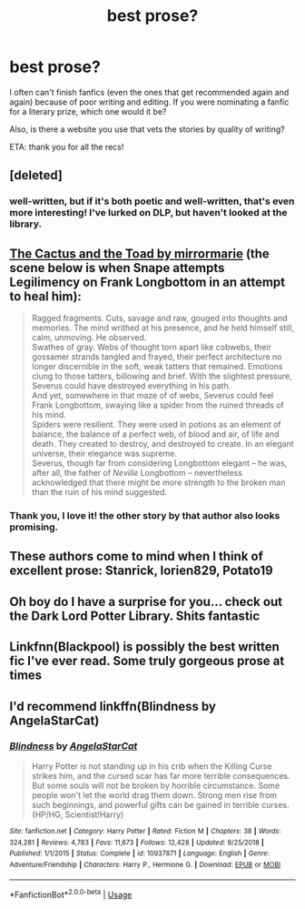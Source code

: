 #+TITLE: best prose?

* best prose?
:PROPERTIES:
:Author: RL109531
:Score: 9
:DateUnix: 1548910481.0
:DateShort: 2019-Jan-31
:END:
I often can't finish fanfics (even the ones that get recommended again and again) because of poor writing and editing. If you were nominating a fanfic for a literary prize, which one would it be?

Also, is there a website you use that vets the stories by quality of writing?

ETA: thank you for all the recs!


** [deleted]
:PROPERTIES:
:Score: 5
:DateUnix: 1548910917.0
:DateShort: 2019-Jan-31
:END:

*** well-written, but if it's both poetic and well-written, that's even more interesting! I've lurked on DLP, but haven't looked at the library.
:PROPERTIES:
:Author: RL109531
:Score: 2
:DateUnix: 1548911588.0
:DateShort: 2019-Jan-31
:END:


** [[https://www.fanfiction.net/s/12919788/1/The-Cactus-and-the-Toad][The Cactus and the Toad by mirrormarie]] (the scene below is when Snape attempts Legilimency on Frank Longbottom in an attempt to heal him):

#+begin_quote
  Ragged fragments. Cuts, savage and raw, gouged into thoughts and memories. The mind writhed at his presence, and he held himself still, calm, unmoving. He observed.\\
  Swathes of gray. Webs of thought torn apart like cobwebs, their gossamer strands tangled and frayed, their perfect architecture no longer discernible in the soft, weak tatters that remained. Emotions clung to those tatters, billowing and brief. With the slightest pressure, Severus could have destroyed everything in his path.\\
  And yet, somewhere in that maze of of webs, Severus could feel Frank Longbottom, swaying like a spider from the ruined threads of his mind.\\
  Spiders were resilient. They were used in potions as an element of balance, the balance of a perfect web, of blood and air, of life and death. They created to destroy, and destroyed to create. In an elegant universe, their elegance was supreme.\\
  Severus, though far from considering Longbottom elegant -- he was, after all, the father of /Neville/ Longbottom -- nevertheless acknowledged that there might be more strength to the broken man than the ruin of his mind suggested.
#+end_quote
:PROPERTIES:
:Author: FitzDizzyspells
:Score: 3
:DateUnix: 1548912909.0
:DateShort: 2019-Jan-31
:END:

*** Thank you, I love it! the other story by that author also looks promising.
:PROPERTIES:
:Author: RL109531
:Score: 1
:DateUnix: 1549066041.0
:DateShort: 2019-Feb-02
:END:


** These authors come to mind when I think of excellent prose: Stanrick, lorien829, Potato19
:PROPERTIES:
:Author: Deathcrow
:Score: 3
:DateUnix: 1548972205.0
:DateShort: 2019-Feb-01
:END:


** Oh boy do I have a surprise for you... check out the Dark Lord Potter Library. Shits fantastic
:PROPERTIES:
:Author: GravityMyGuy
:Score: 2
:DateUnix: 1548927442.0
:DateShort: 2019-Jan-31
:END:


** Linkfnn(Blackpool) is possibly the best written fic I've ever read. Some truly gorgeous prose at times
:PROPERTIES:
:Author: CatTurtleKid
:Score: 2
:DateUnix: 1548969865.0
:DateShort: 2019-Feb-01
:END:


** I'd recommend linkffn(Blindness by AngelaStarCat)
:PROPERTIES:
:Author: rohan62442
:Score: 2
:DateUnix: 1548999755.0
:DateShort: 2019-Feb-01
:END:

*** [[https://www.fanfiction.net/s/10937871/1/][*/Blindness/*]] by [[https://www.fanfiction.net/u/717542/AngelaStarCat][/AngelaStarCat/]]

#+begin_quote
  Harry Potter is not standing up in his crib when the Killing Curse strikes him, and the cursed scar has far more terrible consequences. But some souls will not be broken by horrible circumstance. Some people won't let the world drag them down. Strong men rise from such beginnings, and powerful gifts can be gained in terrible curses. (HP/HG, Scientist!Harry)
#+end_quote

^{/Site/:} ^{fanfiction.net} ^{*|*} ^{/Category/:} ^{Harry} ^{Potter} ^{*|*} ^{/Rated/:} ^{Fiction} ^{M} ^{*|*} ^{/Chapters/:} ^{38} ^{*|*} ^{/Words/:} ^{324,281} ^{*|*} ^{/Reviews/:} ^{4,783} ^{*|*} ^{/Favs/:} ^{11,673} ^{*|*} ^{/Follows/:} ^{12,428} ^{*|*} ^{/Updated/:} ^{9/25/2018} ^{*|*} ^{/Published/:} ^{1/1/2015} ^{*|*} ^{/Status/:} ^{Complete} ^{*|*} ^{/id/:} ^{10937871} ^{*|*} ^{/Language/:} ^{English} ^{*|*} ^{/Genre/:} ^{Adventure/Friendship} ^{*|*} ^{/Characters/:} ^{Harry} ^{P.,} ^{Hermione} ^{G.} ^{*|*} ^{/Download/:} ^{[[http://www.ff2ebook.com/old/ffn-bot/index.php?id=10937871&source=ff&filetype=epub][EPUB]]} ^{or} ^{[[http://www.ff2ebook.com/old/ffn-bot/index.php?id=10937871&source=ff&filetype=mobi][MOBI]]}

--------------

*FanfictionBot*^{2.0.0-beta} | [[https://github.com/tusing/reddit-ffn-bot/wiki/Usage][Usage]]
:PROPERTIES:
:Author: FanfictionBot
:Score: 1
:DateUnix: 1548999771.0
:DateShort: 2019-Feb-01
:END:
